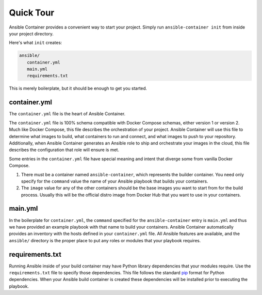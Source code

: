 Quick Tour
============

Ansible Container provides a convenient way to start your project. Simply run ``ansible-container init`` from inside
your project directory.

Here's what ``init`` creates:

.. code-block:: bash

    ansible/
       container.yml
       main.yml
       requirements.txt

This is merely boilerplate, but it should be enough to get you started.

container.yml
`````````````
The ``container.yml`` file is the heart of Ansible Container.

The ``container.yml`` file is 100% schema compatible with Docker Compose schemas, either version 1 or version 2. Much like
Docker Compose, this file describes the orchestration of your project. Ansible Container will use this file to determine
what images to build, what containers to run and connect, and what images to push to your repository. Additionally, when
Ansible Container generates an Ansible role to ship and orchestrate your images in the cloud, this file describes the
configuration that role will ensure is met.

Some entries in the ``container.yml`` file have special meaning and intent that diverge some from vanilla Docker Compose.

1. There must be a container named ``ansible-container``, which represents the builder container. You need only specify for
   the ``command`` value the name of your Ansible playbook that builds your containers.
2. The ``image`` value for any of the other containers should be the base images you want to start from for the build process.
   Usually this will be the official distro image from Docker Hub that you want to use in your containers.

main.yml
````````
In the boilerplate for ``container.yml``, the ``command`` specified for the ``ansible-container`` entry is ``main.yml`` and thus
we have provided an example playbook with that name to build your containers. Ansible Container automatically provides an
inventory with the hosts defined in your ``container.yml`` file. All Ansible features are available, and the ``ansible/``
directory is the proper place to put any roles or modules that your playbook requires.

requirements.txt
````````````````
Running Ansible inside of your build container may have Python library dependencies that your modules require. Use
the ``requirements.txt`` file to specify those dependencies. This file follows the standard `pip <https://pip.pypa.io/>`_
format for Python dependencies. When your Ansible build container is created these dependencies will be installed prior
to executing the playbook.




